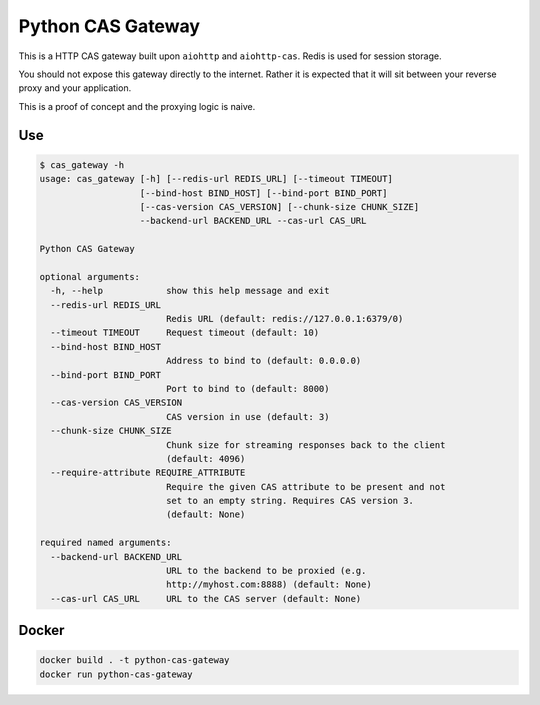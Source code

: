 Python CAS Gateway
==================

This is a HTTP CAS gateway built upon ``aiohttp`` and ``aiohttp-cas``. Redis is used for
session storage.

You should not expose this gateway directly to the internet. Rather it is expected that
it will sit between your reverse proxy and your application.

This is a proof of concept and the proxying logic is naive.

Use
---

.. code-block:: plain

    $ cas_gateway -h
    usage: cas_gateway [-h] [--redis-url REDIS_URL] [--timeout TIMEOUT]
                       [--bind-host BIND_HOST] [--bind-port BIND_PORT]
                       [--cas-version CAS_VERSION] [--chunk-size CHUNK_SIZE]
                       --backend-url BACKEND_URL --cas-url CAS_URL

    Python CAS Gateway

    optional arguments:
      -h, --help            show this help message and exit
      --redis-url REDIS_URL
                            Redis URL (default: redis://127.0.0.1:6379/0)
      --timeout TIMEOUT     Request timeout (default: 10)
      --bind-host BIND_HOST
                            Address to bind to (default: 0.0.0.0)
      --bind-port BIND_PORT
                            Port to bind to (default: 8000)
      --cas-version CAS_VERSION
                            CAS version in use (default: 3)
      --chunk-size CHUNK_SIZE
                            Chunk size for streaming responses back to the client
                            (default: 4096)
      --require-attribute REQUIRE_ATTRIBUTE
                            Require the given CAS attribute to be present and not
                            set to an empty string. Requires CAS version 3.
                            (default: None)

    required named arguments:
      --backend-url BACKEND_URL
                            URL to the backend to be proxied (e.g.
                            http://myhost.com:8888) (default: None)
      --cas-url CAS_URL     URL to the CAS server (default: None)


Docker
------

.. code-block:: bash

    docker build . -t python-cas-gateway
    docker run python-cas-gateway

